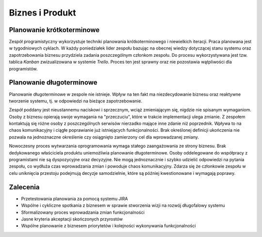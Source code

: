 ****************
Biznes i Produkt
****************


Planowanie krótkoterminowe
==========================
Zespół programistyczny wykorzystuje techniki planowania krótkoterminowego i niewielkich iteracji. Praca planowana jest w tygodniowych cyklach. W każdy poniedziałek lider zespołu bazując na obecnej wiedzy dotyczącej stanu systemu oraz zapotrzebowania biznesu przydziela zadania poszczególnym członkom zespołu. Do procesu wykorzystywana jest tzw. tablica *Kanban* zwizualizowana w systemie *Trello*. Proces ten jest sprawny oraz nie pozostawia wątpliwości dla programistów.


Planowanie długoterminowe
=========================
Planowanie długoterminowe w zespole nie istnieje. Wpływ na ten fakt ma niezdecydowanie biznesu oraz reaktywne tworzenie systemu, tj. w odpowiedzi na bieżące zapotrzebowanie.

Zespół poddany jest nieustannemu naciskowi i sprzecznym, wciąż zmieniającym się, nigdzie nie spisanym wymaganiom. Osoby z biznesu opierają swoje wymagania na "przeczuciu", które w trakcie implementacji ulega zmianie. Z zespołem kontaktują się różne osoby z poszczególnych serwisów nierzadko mające inne zdanie niż poprzednik. Wpływa to na chaos komunikacyjny i ciągłe poprawianie już istniejących funkcjonalności. Brak określonej definicji ukończenia nie pozwala na jednoznaczne określenie czy osiągnięto zamierzony cel dla wprowadzanej zmiany.

Nowoczesny proces wytwarzania oprogramowania wymaga stałego zaangażowania ze strony biznesu. Brak dedykowanego właściciela produktu uniemożliwia planowanie długoterminowe. Osoby oddelegowane do współpracy z programistami nie są dyspozycyjne oraz decyzyjne. Nie mogą jednoznacznie i szybko udzielić odpowiedzi na pytania zespołu, co wydłuża czas wprowadzania zmian i powoduje chaos komunikacyjny. Zdarza się że członkowie zespołu w celu uniknięcia przestoju podejmują decyzje samodzielnie, które są później kwestionowane i wymagają poprawy.


Zalecenia
=========
* Przetestowania planowania za pomocą systemu JIRA
* Wspólne i cykliczne spotkania z biznesem w sprawie stworzenia wizji na rozwój długofalowy systemu
* Sformalizowany proces wprowadzania zmian funkcjonalności
* Jasne kryteria akceptacji skończonych przyrostów
* Wspólne planowanie z biznesem priorytetów i kolejności wykonywania funkcjonalności

